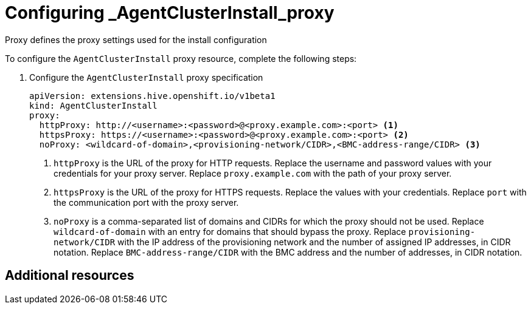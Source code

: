 [#config-agent-proxy]
= Configuring _AgentClusterInstall_proxy

Proxy defines the proxy settings used for the install configuration
//Description and Prerequisites

To configure the `AgentClusterInstall` proxy resource, complete the following steps:

. Configure the `AgentClusterInstall` proxy specification

+
[source,yaml]
----
apiVersion: extensions.hive.openshift.io/v1beta1
kind: AgentClusterInstall
proxy:
  httpProxy: http://<username>:<password>@<proxy.example.com>:<port> <1>
  httpsProxy: https://<username>:<password>@<proxy.example.com>:<port> <2>
  noProxy: <wildcard-of-domain>,<provisioning-network/CIDR>,<BMC-address-range/CIDR> <3>
----
<1> `httpProxy` is the URL of the proxy for HTTP requests. Replace the username and password values with your credentials for your proxy server. Replace `proxy.example.com` with the path of your proxy server.
<2> `httpsProxy` is the URL of the proxy for HTTPS requests. Replace the values with your credentials. Replace `port` with the communication port with the proxy server.
<3> `noProxy`	is a comma-separated list of domains and CIDRs for which the proxy should not be used. Replace `wildcard-of-domain` with an entry for domains that should bypass the proxy. Replace `provisioning-network/CIDR` with the IP address of the provisioning network and the number of assigned IP addresses, in CIDR notation. Replace `BMC-address-range/CIDR` with the BMC address and the number of addresses, in CIDR notation.

[#resources-creating-cluster-proxy]
== Additional resources
//add here

